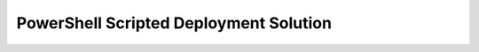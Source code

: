 =======================================
PowerShell Scripted Deployment Solution
=======================================


.. sourcecode:: Powershell
   :caption: provision-resources.ps1 solution

   # TODO: set variables
   $studentName = "[student-name]"
   $rgName = "$studentName-lc-rg"
   $vmName = "$studentName-lc-vm"
   $vmSize = "Standard_B2s"
   $vmImage = "$(az vm image list --query "[? contains(urn, 'Ubuntu')] | [0].urn")"
   $vmAdminUsername = "student"
   $kvName = "$studentName-lc0820-ps-kv"
   $kvSecretName = "ConnectionStrings--Default"
   $kvSecretValue = "server=localhost;port=3306;database=coding_events;user=coding_events;password=launchcode"

   az configure --default location=eastus

   # TODO: provision RG

   az group create -n $rgName

   az configure --default group=$rgName | Set-Content rg.json

   # TODO: provision VM

   az vm create -n $vmName --size $vmSize --image $vmImage --admin-username $vmAdminUsername --admin-password "LaunchCode-@zure1" --authentication-type "password" --assign-identity | Set-Content vm.json

   az configure --default vm=$vmName

   # TODO: capture the VM systemAssignedIdentity

   $vm = Get-Content vm.json | ConvertFrom-Json

   # TODO: open vm port 443

   az vm open-port --port 443

   # provision KV

   az keyvault create -n $kvName --enable-soft-delete "false" --enabled-for-deployment "true" | Set-Content kv.json

   # TODO: create KV secret (database connection string)

   az keyvault secret set --vault-name $kvName --description "db connection string" --name $kvSecretName --value $kvSecretValue

   # TODO: set KV access-policy (using the vm ``systemAssignedIdentity``)

   az keyvault set-policy --name "$kvName" --object-id $vm.identity.systemAssignedIdentity --secret-permissions list get

   az vm run-command invoke --command-id RunShellScript --scripts @vm-configuration-scripts/1configure-vm.sh

   az vm run-command invoke --command-id RunShellScript --scripts @vm-configuration-scripts/2configure-ssl.sh

   az vm run-command invoke --command-id RunShellScript --scripts @deliver-deploy.sh

   # TODO: print VM public IP address to STDOUT or save it as a file

   Write-Output $vm.publicIpAddress

.. sourcecode:: Powershell
   :caption: deliver-deploy.sh solution

   #! /usr/bin/env bash

   set -ex

   # -- env vars --

   # for cloning in delivery
   github_username=[student-name]
   solution_branch=[student-solution-branch]

   # api
   api_service_user=api-user
   api_working_dir=/opt/coding-events-api

   # needed to use dotnet from within RunCommand
   export HOME=/home/student
   export DOTNET_CLI_HOME=/home/student

   # -- end env vars --

   # -- set up API service --

   # create API service user and dirs
   useradd -M "$api_service_user" -N
   mkdir "$api_working_dir"

   chmod 700 /opt/coding-events-api/
   chown $api_service_user /opt/coding-events-api/

   # generate API unit file
   cat << EOF > /etc/systemd/system/coding-events-api.service
   [Unit]
   Description=Coding Events API

   [Install]
   WantedBy=multi-user.target

   [Service]
   User=$api_service_user
   WorkingDirectory=$api_working_dir
   ExecStart=/usr/bin/dotnet ${api_working_dir}/CodingEventsAPI.dll
   Restart=always
   RestartSec=10
   KillSignal=SIGINT
   SyslogIdentifier=coding-events-api
   Environment=ASPNETCORE_ENVIRONMENT=Production
   Environment=DOTNET_PRINT_TELEMETRY_MESSAGE=false
   Environment=DOTNET_HOME=$api_working_dir
   EOF

   # -- end setup API service --

   # -- deliver --

   # deliver source code

   git clone https://github.com/$github_username/coding-events-api /tmp/coding-events-api

   cd /tmp/coding-events-api/CodingEventsAPI

   # checkout branch that has the appsettings.json we need to connect to the KV
   git checkout $solution_branch

   dotnet publish -c Release -r linux-x64 -o "$api_working_dir"

   # -- end deliver --

   # -- deploy --

   # start API service
   service coding-events-api start

   # -- end deploy --

.. sourcecode:: json
   :caption: appsettings.json solution

   {
      "Logging": {
         "LogLevel": {
            "Default": "Information",
            "Microsoft": "Warning",
            "Microsoft.Hosting.Lifetime": "Information"
         }
      },
      "AllowedHosts": "*",
      "ServerOrigin": "",
      "KeyVaultName": "[student-name-lc0820-ps-kv",
      "JWTOptions": {
         .. trimmed ..
         }
      }
   }